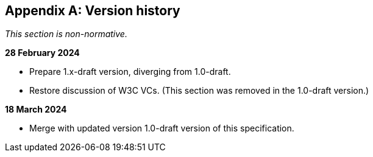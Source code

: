 [appendix]
== Version history

_This section is non-normative._

*28 February 2024*

* Prepare 1.x-draft version, diverging from 1.0-draft.
* Restore discussion of W3C VCs. (This section was removed in the 1.0-draft version.)

*18 March 2024*

* Merge with updated version 1.0-draft version of this specification.
